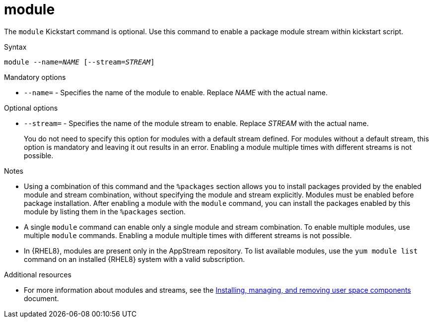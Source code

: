 [id="module_{context}"]
= module

The [command]`module` Kickstart command is optional. Use this command to enable a package module stream within kickstart script.

.Syntax

[subs="quotes"]
----
module --name=__NAME__ [--stream=__STREAM__]
----

.Mandatory options

* [option]`--name=` - Specifies the name of the module to enable. Replace _NAME_ with the actual name.

.Optional options

* [option]`--stream=` - Specifies the name of the module stream to enable. Replace _STREAM_ with the actual name.
+
You do not need to specify this option for modules with a default stream defined. For modules without a default stream, this option is mandatory and leaving it out results in an error. Enabling a module multiple times with different streams is not possible.

.Notes

* Using a combination of this command and the `%packages` section allows you to install packages provided by the enabled module and stream combination, without specifying the module and stream explicitly. Modules must be enabled before package installation. After enabling a module with the [command]`module` command, you can install the packages enabled by this module by listing them in the `%packages` section.

* A single [command]`module` command can enable only a single module and stream combination. To enable multiple modules, use multiple [command]`module` commands. Enabling a module multiple times with different streams is not possible.

* In {RHEL8}, modules are present only in the AppStream repository. To list available modules, use the [command]`yum module list` command on an installed {RHEL8} system with a valid subscription.

.Additional resources

* For more information about modules and streams, see the xref:managing-userspace-components:index.adoc[Installing, managing, and removing user space components] document.
